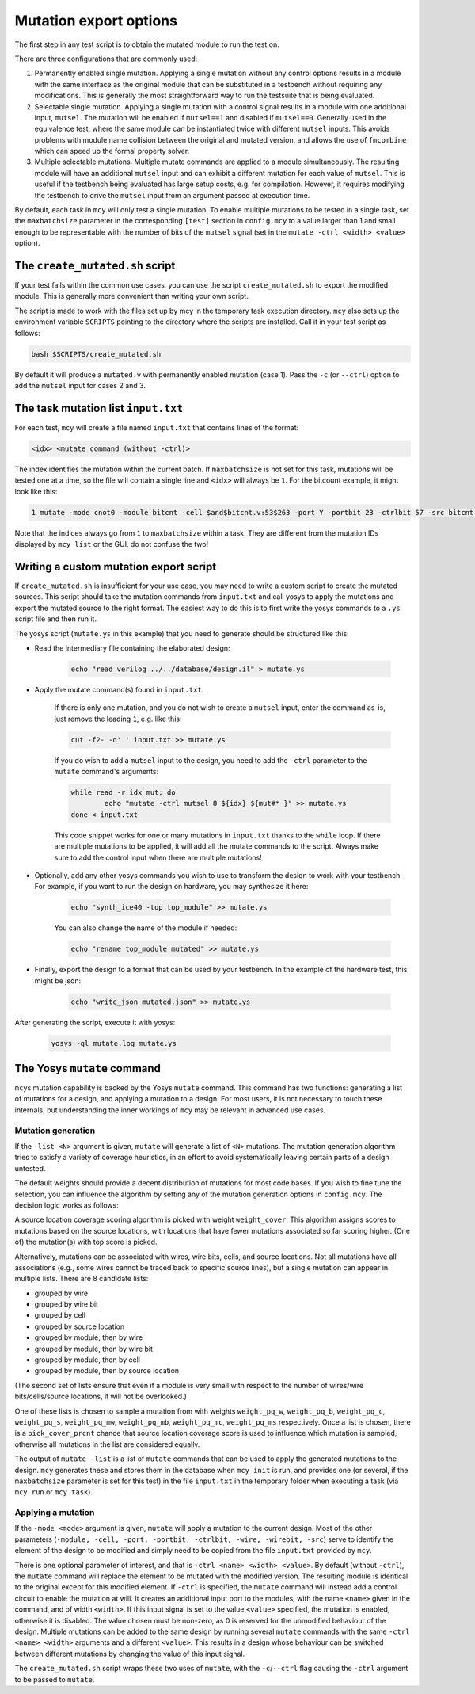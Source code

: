 .. _mutate:

Mutation export options
=======================

The first step in any test script is to obtain the mutated module to run the test on.

There are three configurations that are commonly used:

1. Permanently enabled single mutation. Applying a single mutation without any control options results in a module with the same interface as the original module that can be substituted in a testbench without requiring any modifications. This is generally the most straightforward way to run the testsuite that is being evaluated.

2. Selectable single mutation. Applying a single mutation with a control signal results in a module with one additional input, ``mutsel``. The mutation will be enabled if ``mutsel==1`` and disabled if ``mutsel==0``. Generally used in the equivalence test, where the same module can be instantiated twice with different ``mutsel`` inputs. This avoids problems with module name collision between the original and mutated version, and allows the use of ``fmcombine`` which can speed up the formal property solver.

3. Multiple selectable mutations. Multiple mutate commands are applied to a module simultaneously. The resulting module will have an additional ``mutsel`` input and can exhibit a different mutation for each value of ``mutsel``. This is useful if the testbench being evaluated has large setup costs, e.g. for compilation. However, it requires modifying the testbench to drive the ``mutsel`` input from an argument passed at execution time.

By default, each task in ``mcy`` will only test a single mutation. To enable multiple mutations to be tested in a single task, set the ``maxbatchsize`` parameter in the corresponding ``[test]`` section in ``config.mcy`` to a value larger than 1 and small enough to be representable with the number of bits of the ``mutsel`` signal (set in the ``mutate -ctrl <width> <value>`` option).

The ``create_mutated.sh`` script
--------------------------------

If your test falls within the common use cases, you can use the script ``create_mutated.sh`` to export the modified module. This is generally more convenient than writing your own script.

The script is made to work with the files set up by mcy in the temporary task execution directory. ``mcy`` also sets up the environment variable ``SCRIPTS`` pointing to the directory where the scripts are installed. Call it in your test script as follows:

.. code-block:: text

	bash $SCRIPTS/create_mutated.sh

By default it will produce a ``mutated.v`` with permanently enabled mutation (case 1). Pass the ``-c`` (or ``--ctrl``) option to add the ``mutsel`` input for cases 2 and 3.

The task mutation list ``input.txt``
------------------------------------

For each test, ``mcy`` will create a file named ``input.txt`` that contains lines of the format:

.. code-block:: text

	<idx> <mutate command (without -ctrl)>

The index identifies the mutation within the current batch. If ``maxbatchsize`` is not set for this task, mutations will be tested one at a time, so the file will contain a single line and ``<idx>`` will always be ``1``.
For the bitcount example, it might look like this:

.. code-block:: text

	1 mutate -mode cnot0 -module bitcnt -cell $and$bitcnt.v:53$263 -port Y -portbit 23 -ctrlbit 57 -src bitcnt.v:53

Note that the indices always go from ``1`` to ``maxbatchsize`` within a task. They are different from the mutation IDs displayed by ``mcy list`` or the GUI, do not confuse the two!

Writing a custom mutation export script
---------------------------------------

If ``create_mutated.sh`` is insufficient for your use case, you may need to write a custom script to create the mutated sources. This script should take the mutation commands from ``input.txt`` and call yosys to apply the mutations and export the mutated source to the right format. The easiest way to do this is to first write the yosys commands to a ``.ys`` script file and then run it.

The yosys script (``mutate.ys`` in this example) that you need to generate should be structured like this:

- Read the intermediary file containing the elaborated design:

	.. code-block:: text

		echo "read_verilog ../../database/design.il" > mutate.ys

- Apply the mutate command(s) found in ``input.txt``.

	If there is only one mutation, and you do not wish to create a ``mutsel`` input, enter the command as-is, just remove the leading ``1``, e.g. like this:

	.. code-block:: text

		cut -f2- -d' ' input.txt >> mutate.ys

	If you do wish to add a ``mutsel`` input to the design, you need to add the ``-ctrl`` parameter to the ``mutate`` command's arguments:

	.. code-block:: text

		while read -r idx mut; do
			echo "mutate -ctrl mutsel 8 ${idx} ${mut#* }" >> mutate.ys
		done < input.txt

	This code snippet works for one or many mutations in ``input.txt`` thanks to the ``while`` loop. If there are multiple mutations to be applied, it will add all the mutate commands to the script. Always make sure to add the control input when there are multiple mutations!

- Optionally, add any other yosys commands you wish to use to transform the design to work with your testbench. For example, if you want to run the design on hardware, you may synthesize it here:

	.. code-block:: text

		echo "synth_ice40 -top top_module" >> mutate.ys

	You can also change the name of the module if needed:

	.. code-block:: text

		echo "rename top_module mutated" >> mutate.ys

- Finally, export the design to a format that can be used by your testbench. In the example of the hardware test, this might be json:

	.. code-block:: text

		echo "write_json mutated.json" >> mutate.ys

After generating the script, execute it with yosys:

	.. code-block:: text

		yosys -ql mutate.log mutate.ys

The Yosys ``mutate`` command
----------------------------

``mcy``\ s mutation capability is backed by the Yosys ``mutate`` command. This command has two functions: generating a list of mutations for a design, and applying a mutation to a design. For most users, it is not necessary to touch these internals, but understanding the inner workings of ``mcy`` may be relevant in advanced use cases.

.. _mutgen:

Mutation generation
~~~~~~~~~~~~~~~~~~~

If the ``-list <N>`` argument is given, ``mutate`` will generate a list of ``<N>`` mutations. The mutation generation algorithm tries to satisfy a variety of coverage heuristics, in an effort to avoid systematically leaving certain parts of a design untested.

The default weights should provide a decent distribution of mutations for most code bases. If you wish to fine tune the selection, you can influence the algorithm by setting any of the mutation generation options in ``config.mcy``. The decision logic works as follows:

A source location coverage scoring algorithm is picked with weight ``weight_cover``. This algorithm assigns scores to mutations based on the source locations, with locations that have fewer mutations associated so far scoring higher. (One of) the mutation(s) with top score is picked.

Alternatively, mutations can be associated with wires, wire bits, cells, and source locations. Not all mutations have all associations (e.g., some wires cannot be traced back to specific source lines), but a single mutation can appear in multiple lists. There are 8 candidate lists:

- grouped by wire
- grouped by wire bit
- grouped by cell
- grouped by source location

- grouped by module, then by wire
- grouped by module, then by wire bit
- grouped by module, then by cell
- grouped by module, then by source location

(The second set of lists ensure that even if a module is very small with respect to the number of wires/wire bits/cells/source locations, it will not be overlooked.)

One of these lists is chosen to sample a mutation from with weights ``weight_pq_w``, ``weight_pq_b``, ``weight_pq_c``, ``weight_pq_s``, ``weight_pq_mw``, ``weight_pq_mb``, ``weight_pq_mc``, ``weight_pq_ms`` respectively. Once a list is chosen, there is a ``pick_cover_prcnt`` chance that source location coverage score is used to influence which mutation is sampled, otherwise all mutations in the list are considered equally.

The output of ``mutate -list`` is a list of ``mutate`` commands that can be used to apply the generated mutations to the design. ``mcy`` generates these and stores them in the database when ``mcy init`` is run, and provides one (or several, if the ``maxbatchsize`` parameter is set for this test) in the file ``input.txt`` in the temporary folder when executing a task (via ``mcy run`` or ``mcy task``).

Applying a mutation
~~~~~~~~~~~~~~~~~~~

If the ``-mode <mode>`` argument is given, ``mutate`` will apply a mutation to the current design. Most of the other parameters (``-module, -cell, -port, -portbit, -ctrlbit, -wire, -wirebit, -src``) serve to identify the element of the design to be modified and simply need to be copied from the file ``input.txt`` provided by ``mcy``.

There is one optional parameter of interest, and that is ``-ctrl <name> <width> <value>``. By default (without ``-ctrl``), the ``mutate`` command will replace the element to be mutated with the modified version. The resulting module is identical to the original except for this modified element.
If ``-ctrl`` is specified, the ``mutate`` command will instead add a control circuit to enable the mutation at will. It creates an additional input port to the modules, with the name ``<name>`` given in the command, and of width ``<width>``. If this input signal is set to the value ``<value>`` specified, the mutation is enabled, otherwise it is disabled. The value chosen must be non-zero, as 0 is reserved for the unmodified behaviour of the design. Multiple mutations can be added to the same design by running several ``mutate`` commands with the same ``-ctrl <name> <width>`` arguments and a different ``<value>``. This results in a design whose behaviour can be switched between different mutations by changing the value of this input signal.

The ``create_mutated.sh`` script wraps these two uses of ``mutate``, with the ``-c``/``--ctrl`` flag causing the ``-ctrl`` argument to be passed to ``mutate``.
